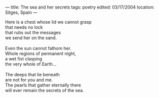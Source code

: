 :PROPERTIES:
:ID:       1DCB7958-BFF0-4C6E-8716-1EC78FF6611D
:SLUG:     the-sea-and-her-secrets
:END:
---
title: The sea and her secrets
tags: poetry
edited: 03/17/2004
location: Sitges, Spain
---

#+BEGIN_VERSE
Here is a chest whose lid we cannot grasp
that needs no lock
that rubs out the messages
we send her on the sand.

Even the sun cannot fathom her.
Whole regions of permanent night,
a wet fist clasping
the very whole of Earth...

The deeps that lie beneath
are not for you and me.
The pearls that gather eternally there
will ever remain the secrets of the sea.
#+END_VERSE
